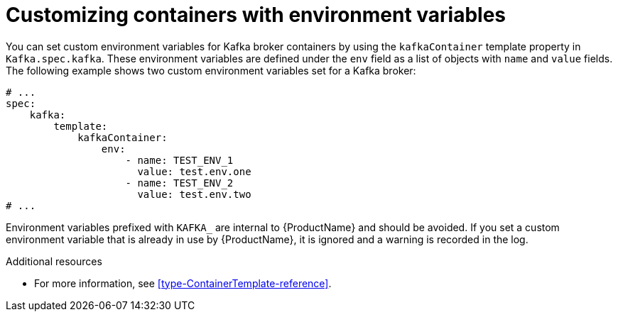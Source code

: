 // This assembly is included in the following assemblies:
//
// assembly-customizing-deployments.adoc

[id='con-customizing-containers-{context}']
= Customizing containers with environment variables

You can set custom environment variables for Kafka broker containers by using the `kafkaContainer` template property in `Kafka.spec.kafka`.
These environment variables are defined under the `env` field as a list of objects with `name` and `value` fields.
The following example shows two custom environment variables set for a Kafka broker:

[source,yaml,subs=attributes+]
----
# ...
spec:
    kafka:
        template:
            kafkaContainer:
                env:
                    - name: TEST_ENV_1
                      value: test.env.one
                    - name: TEST_ENV_2
                      value: test.env.two
# ...
----

Environment variables prefixed with `KAFKA_` are internal to {ProductName} and should be avoided.
If you set a custom environment variable that is already in use by {ProductName}, it is ignored and a warning is recorded in the log.

.Additional resources

* For more information, see xref:type-ContainerTemplate-reference[].
